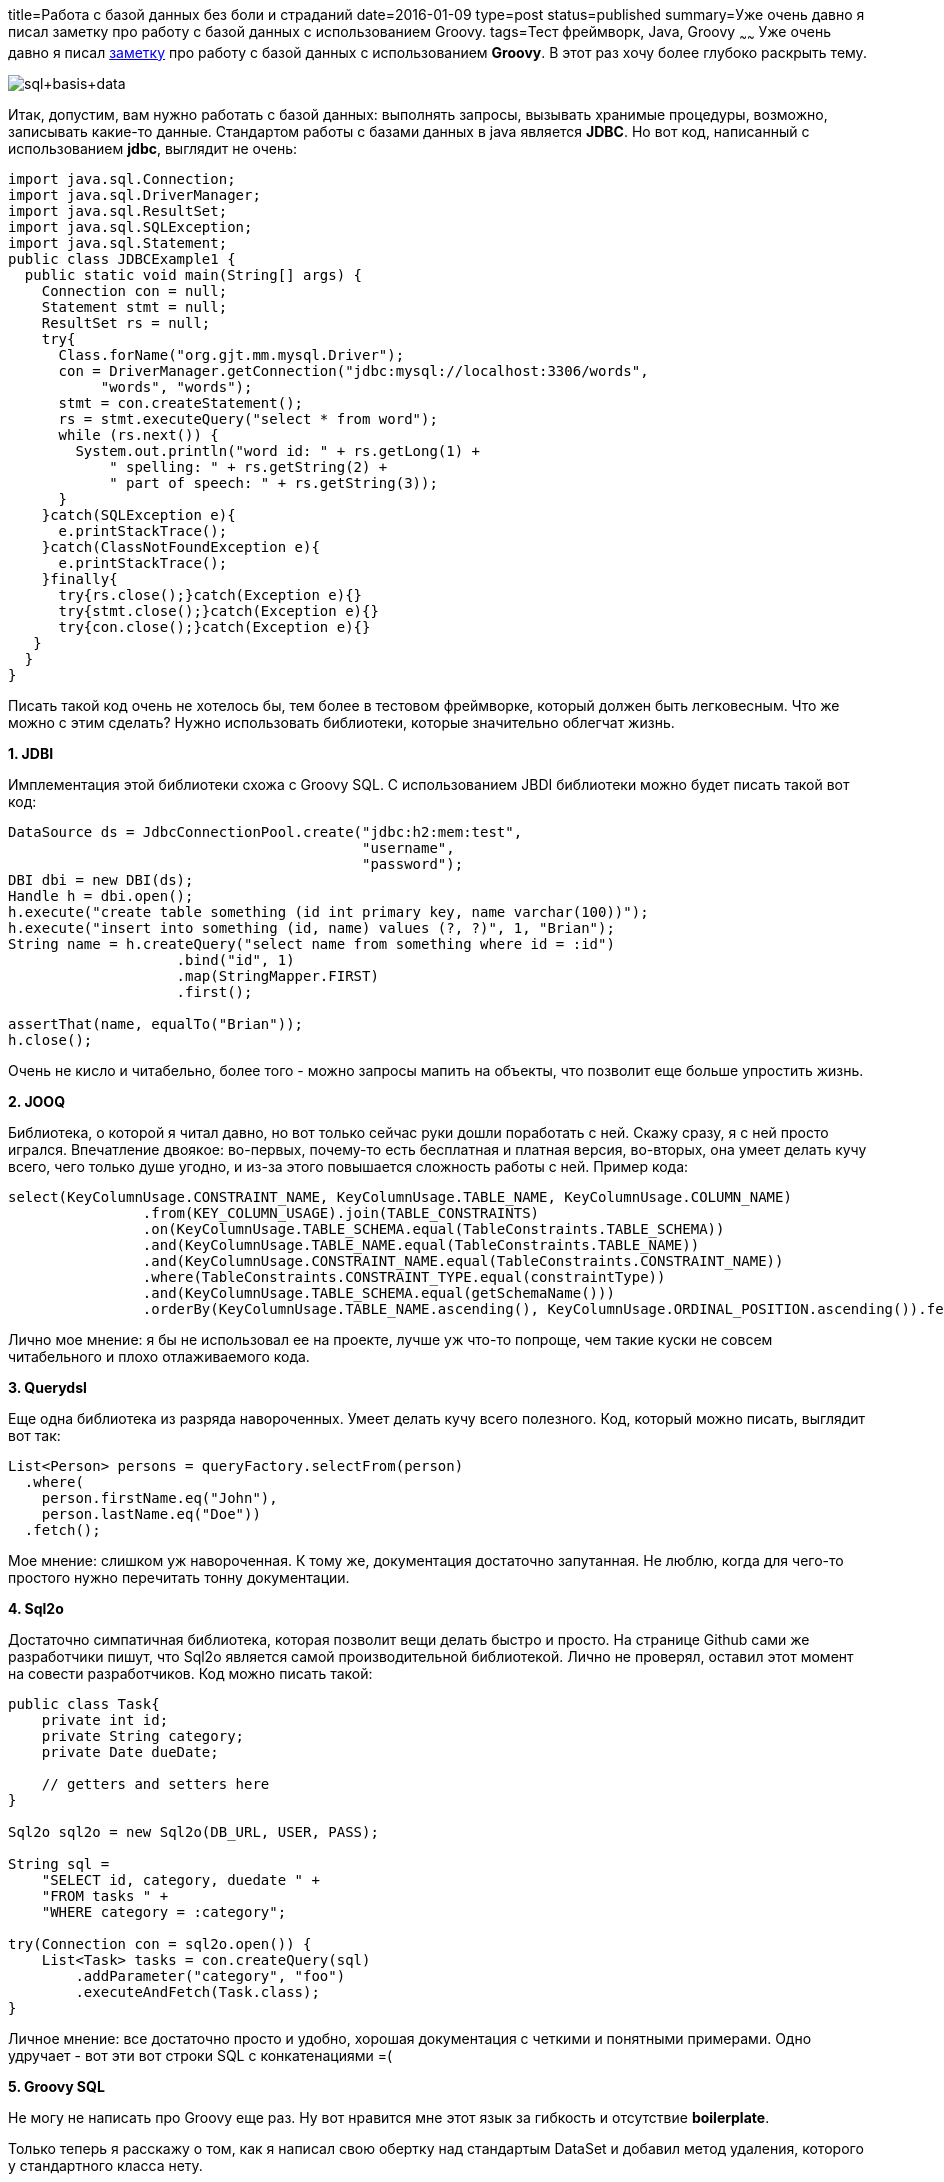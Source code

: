 title=Работа с базой данных без боли и страданий
date=2016-01-09
type=post
status=published
summary=Уже очень давно я писал заметку про работу с базой данных с использованием Groovy.
tags=Тест фреймворк, Java, Groovy
~~~~~~
Уже очень давно я писал http://automation-remarks.com/maghiia-groovy-i-sql/[заметку] про работу с базой данных с использованием **Groovy**. В этот раз хочу более глубоко раскрыть тему.

image::http://2.bp.blogspot.com/-vJbX3sRQTiI/UrpyumG5TkI/AAAAAAAAAbI/Q5kGfDXBPVE/s1600/sql+basis+data.png[]

Итак, допустим, вам нужно работать с базой данных: выполнять запросы, вызывать хранимые процедуры, возможно, записывать какие-то данные. Стандартом работы с базами данных в java является **JDBC**. Но вот код, написанный с использованием **jdbc**, выглядит не очень:

[source, java]
----
import java.sql.Connection;
import java.sql.DriverManager;
import java.sql.ResultSet;
import java.sql.SQLException;
import java.sql.Statement;
public class JDBCExample1 {
  public static void main(String[] args) {
    Connection con = null;
    Statement stmt = null;
    ResultSet rs = null;
    try{
      Class.forName("org.gjt.mm.mysql.Driver");
      con = DriverManager.getConnection("jdbc:mysql://localhost:3306/words",
           "words", "words");
      stmt = con.createStatement();
      rs = stmt.executeQuery("select * from word");
      while (rs.next()) {
        System.out.println("word id: " + rs.getLong(1) +
            " spelling: " + rs.getString(2) +
            " part of speech: " + rs.getString(3));
      }
    }catch(SQLException e){
      e.printStackTrace();
    }catch(ClassNotFoundException e){
      e.printStackTrace();
    }finally{
      try{rs.close();}catch(Exception e){}
      try{stmt.close();}catch(Exception e){}
      try{con.close();}catch(Exception e){}
   }
  }
}
----

Писать такой код очень не хотелось бы, тем более в тестовом фреймворке, который должен быть легковесным. Что же можно с этим сделать? Нужно использовать библиотеки, которые значительно облегчат жизнь.

**1. JDBI**

Имплементация этой библиотеки схожа с Groovy SQL. C использованием JBDI библиотеки можно будет писать такой вот код:

[source, java]
----
DataSource ds = JdbcConnectionPool.create("jdbc:h2:mem:test",
                                          "username",
                                          "password");
DBI dbi = new DBI(ds);
Handle h = dbi.open();
h.execute("create table something (id int primary key, name varchar(100))");
h.execute("insert into something (id, name) values (?, ?)", 1, "Brian");
String name = h.createQuery("select name from something where id = :id")
                    .bind("id", 1)
                    .map(StringMapper.FIRST)
                    .first();

assertThat(name, equalTo("Brian"));
h.close();
----

Очень не кисло и читабельно, более того - можно запросы мапить на объекты, что позволит еще больше упростить жизнь.

**2. JOOQ**

Библиотека, о которой я читал давно, но вот только сейчас руки дошли поработать с ней. Скажу сразу, я с ней просто игрался. Впечатление двоякое: во-первых, почему-то есть бесплатная и платная версия, во-вторых, она умеет делать кучу всего, чего только душе угодно, и из-за этого повышается сложность работы с ней. Пример кода:

[source, java]
----
select(KeyColumnUsage.CONSTRAINT_NAME, KeyColumnUsage.TABLE_NAME, KeyColumnUsage.COLUMN_NAME)
                .from(KEY_COLUMN_USAGE).join(TABLE_CONSTRAINTS)
                .on(KeyColumnUsage.TABLE_SCHEMA.equal(TableConstraints.TABLE_SCHEMA))
                .and(KeyColumnUsage.TABLE_NAME.equal(TableConstraints.TABLE_NAME))
                .and(KeyColumnUsage.CONSTRAINT_NAME.equal(TableConstraints.CONSTRAINT_NAME))
                .where(TableConstraints.CONSTRAINT_TYPE.equal(constraintType))
                .and(KeyColumnUsage.TABLE_SCHEMA.equal(getSchemaName()))
                .orderBy(KeyColumnUsage.TABLE_NAME.ascending(), KeyColumnUsage.ORDINAL_POSITION.ascending()).fetch()
----

Лично мое мнение: я бы не использовал ее на проекте, лучше уж что-то попроще, чем такие куски не совсем читабельного и плохо отлаживаемого кода.

**3. Querydsl**

Еще одна библиотека из разряда навороченных. Умеет делать кучу всего полезного. Код, который можно писать, выглядит вот так:

[source, java]
----
List<Person> persons = queryFactory.selectFrom(person)
  .where(
    person.firstName.eq("John"),
    person.lastName.eq("Doe"))
  .fetch();
----

Мое мнение: слишком уж навороченная. К тому же, документация достаточно запутанная. Не люблю, когда для чего-то простого нужно перечитать тонну документации.

**4. Sql2o**

Достаточно симпатичная библиотека, которая позволит вещи делать быстро и просто. На странице Github сами же разработчики пишут, что Sql2o является самой производительной библиотекой. Лично не проверял, оставил этот момент на совести разработчиков. Код можно писать такой:

[source, java]
----
public class Task{
    private int id;
    private String category;
    private Date dueDate;

    // getters and setters here
}

Sql2o sql2o = new Sql2o(DB_URL, USER, PASS);

String sql =
    "SELECT id, category, duedate " +
    "FROM tasks " +
    "WHERE category = :category";

try(Connection con = sql2o.open()) {
    List<Task> tasks = con.createQuery(sql)
        .addParameter("category", "foo")
        .executeAndFetch(Task.class);
}
----

Личное мнение: все достаточно просто и удобно, хорошая документация с четкими и понятными примерами. Одно удручает - вот эти вот строки SQL с конкатенациями =(

**5. Groovy SQL**

Не могу не написать про Groovy еще раз. Ну вот нравится мне этот язык за гибкость и отсутствие **boilerplate**.

Только теперь я расскажу о том, как я написал свою обертку над стандартым DataSet и добавил метод удаления, которого у стандартного класса нету.

Итак, чего хотелось? Хотелось уметь удалять записи из базы в таком вот виде:

[source, groovy]
----
employees.delete {it.id > 5}
----

Но такой возможности не было, делать select можно, а удалять нет. Что ж, пришлось написать такой вот класс:

[source, java]
----
class DataTable {

    @Delegate
    DataSet dataSet

    DataTable(Sql sql, Class<?> type) {
        dataSet = sql.dataSet(type)
    }

    def delete(Closure where) {
        def visitor = getSqlWhereVisitor(where)
        def whereClause = visitor.getWhere()
        def params = visitor.getParameters()
        def sql = "DELETE FROM ${dataSet.@table} WHERE " + whereClause
        dataSet.@delegate.executeUpdate(sql, params)
    }

    protected SqlWhereVisitor getSqlWhereVisitor(Closure where) {
        def visitor = new SqlWhereVisitor();
        visit(where, visitor);
        return visitor;
    }

    private void visit(Closure closure, CodeVisitorSupport visitor) {
        if (closure != null) {
            ClassNode classNode = closure.getMetaClass().getClassNode();
            if (classNode == null) {
                throw new GroovyRuntimeException(
                        "DataSet unable to evaluate expression. AST not available for closure: " + closure.getMetaClass().getTheClass().getName() +
                                ". Is the source code on the classpath?");
            }
            List methods = classNode.getDeclaredMethods("doCall");
            if (!methods.isEmpty()) {
                MethodNode method = (MethodNode) methods.get(0);
                if (method != null) {
                    Statement statement = method.getCode();
                    if (statement != null) {
                        statement.visit(visitor);
                    }
                }
            }
        }
    }

    def add(Map... maps) {
        for (row in maps) {
            dataSet.add(row)
        }
    }
}
----

После этого появилась возможность делать такие вот приятные штучки:

[source, groovy]
----
@Canonical
class Employee {
    Integer id
    String name
    String lastName
    Integer age
    Integer department
}

dbSettings = [
        url: 'jdbc:hsqldb:hsql://localhost/cookingdb',
        driver: 'org.hsqldb.jdbcDriver',
        user: 'sa',
        password: ''
]

def db = Sql.newInstance(dbSettings)
def employees = new DataTable(db, Employee)

employees.add(
        [id: 5, name: "vova", lastName: "ivliv"],
        [id: 8, name: "viktor", lastName: "lovliv"],
        [id: 1, name: "adam", lastName: "bomobm", age: 23, department: "5"]
)

employees.delete { it.id == 5 || it.id == 6 }

employees.findAll { it.id > 0 }.rows()
----

Один горький недостаток этого подхода - нельзя параметризовать запросы. Такой вот код не сработает:

[source, java]
----
def userId = 0
employees.findAll { it.id > userId }.rows()
----

Не очень удобно конечно, но это легко объезжается на велосипеде =)

[source, groovy]
----
def query = employees.findAll { it.id == ":id" && it.name == ":name" }.sql

db.eachRow(query, [id: 3, name: "ivan"]) {
    println it
}
----

На этот раз все.